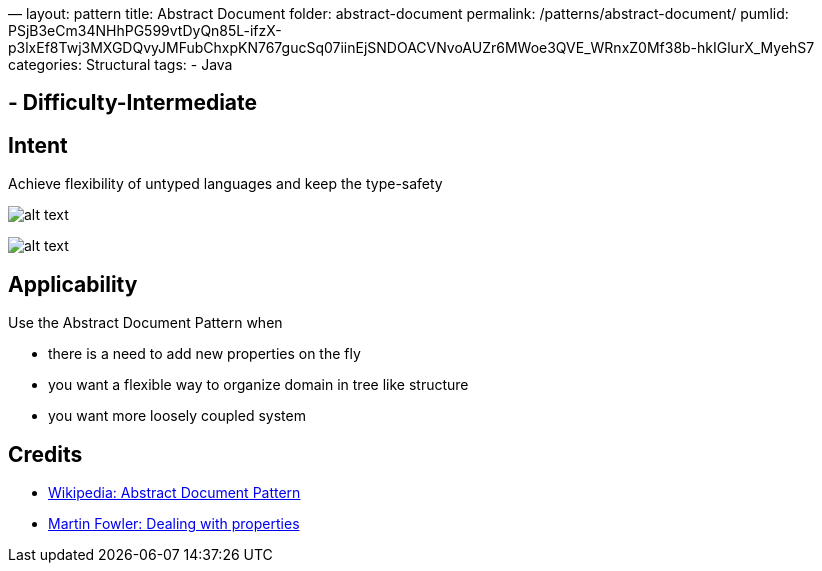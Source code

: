 —
layout: pattern
title: Abstract Document
folder: abstract-document
permalink: /patterns/abstract-document/
pumlid: PSjB3eCm34NHhPG599vtDyQn85L-ifzX-p3lxEf8Twj3MXGDQvyJMFubChxpKN767gucSq07iinEjSNDOACVNvoAUZr6MWoe3QVE_WRnxZ0Mf38b-hkIGlurX_MyehS7
categories: Structural
tags:
 - Java

==  - Difficulty-Intermediate

== Intent

Achieve flexibility of untyped languages and keep the type-safety 

image:./etc/abstract-document-base.png[alt text]

image:./etc/abstract-document.png[alt text]

== Applicability

Use the Abstract Document Pattern when

* there is a need to add new properties on the fly
* you want a flexible way to organize domain in tree like structure
* you want more loosely coupled system

== Credits

* https://en.wikipedia.org/wiki/Abstract_Document_Pattern[Wikipedia: Abstract Document Pattern]
* http://martinfowler.com/apsupp/properties.pdf[Martin Fowler: Dealing with properties]